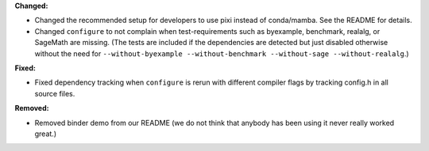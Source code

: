**Changed:**

* Changed the recommended setup for developers to use pixi instead of conda/mamba. See the README for details.
* Changed ``configure`` to not complain when test-requirements such as byexample, benchmark, realalg, or SageMath are missing. (The tests are included if the dependencies are detected but just disabled otherwise without the need for ``--without-byexample --without-benchmark --without-sage --without-realalg``.)

**Fixed:**

* Fixed dependency tracking when ``configure`` is rerun with different compiler flags by tracking config.h in all source files.

**Removed:**

* Removed binder demo from our README (we do not think that anybody has been using it never really worked great.)
